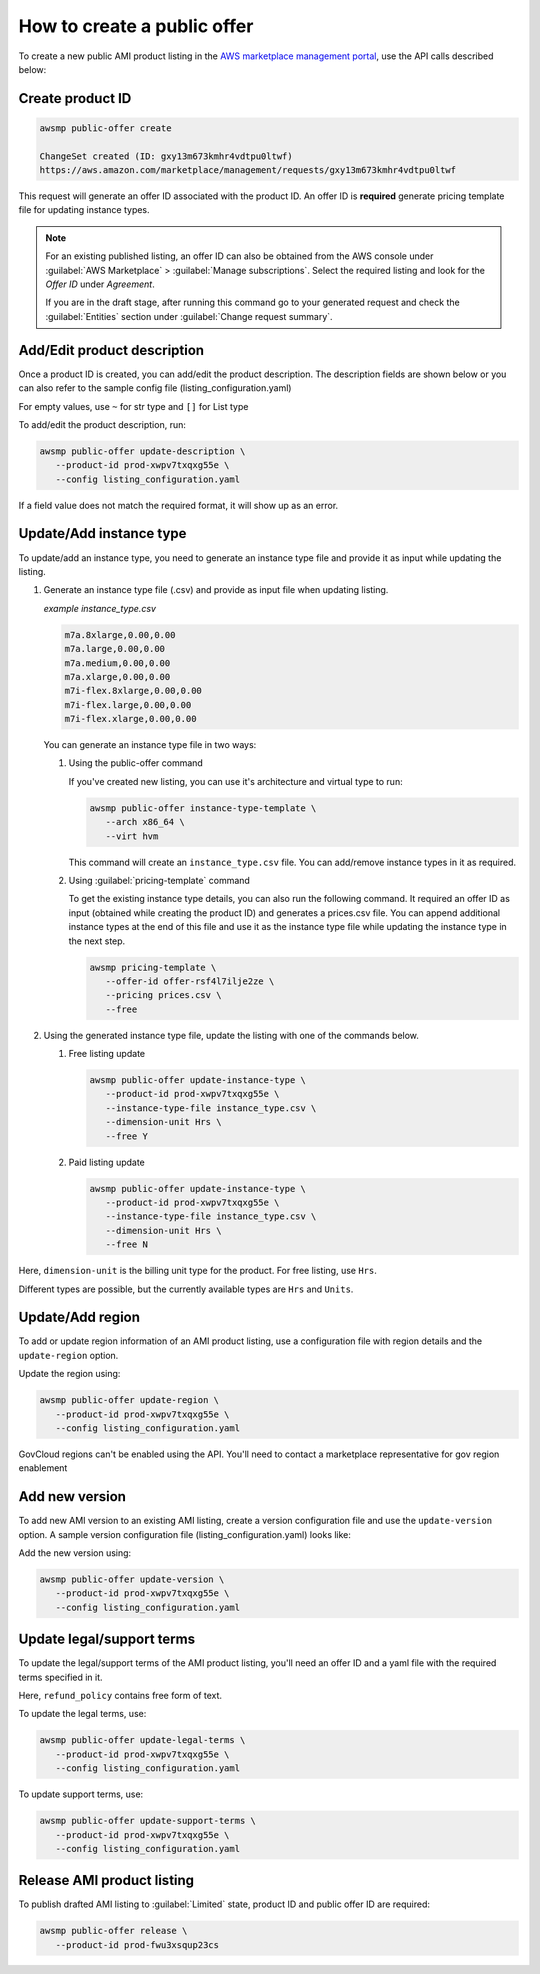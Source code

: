 How to create a public offer
============================

To create a new public AMI product listing in the `AWS marketplace management portal`_, use the API calls described below:


Create product ID
-----------------

.. code-block:: sh

   awsmp public-offer create

   ChangeSet created (ID: gxy13m673kmhr4vdtpu0ltwf)
   https://aws.amazon.com/marketplace/management/requests/gxy13m673kmhr4vdtpu0ltwf

This request will generate an offer ID associated with the product ID. An offer ID is **required** generate pricing template file for updating instance types.

.. note::

       For an existing published listing, an offer ID can also be obtained from the AWS console under :guilabel:`AWS Marketplace` > :guilabel:`Manage subscriptions`. Select the required listing and look for the `Offer ID` under `Agreement`.

       If you are in the draft stage, after running this command go to your generated request and check the :guilabel:`Entities` section under :guilabel:`Change request summary`.


Add/Edit product description
----------------------------

Once a product ID is created, you can add/edit the product description. The description fields are shown
below or you can also refer to the sample config file (listing_configuration.yaml)

.. code-block:: yaml
   :caption: listing_configuration.yaml

   description:
      product_title: str
      logourl: str
      video_urls: Optional[List[str]], can only have 1 url
      short_description: str
      long_description: str
      highlights: List[str]
      search_keywords: List[str]
      categories: List[str]
      support_description: str # Don't include space character at the beginning/end
      support_resources: str
      additional_resources: Optional[List[Dict[str, str]]]
      sku: Optional[str]

For empty values, use ``~`` for str type and ``[]`` for List type

To add/edit the product description, run:

.. code-block:: sh

   awsmp public-offer update-description \
      --product-id prod-xwpv7txqxg55e \
      --config listing_configuration.yaml

If a field value does not match the required format, it will show up as an error.


Update/Add instance type
------------------------

To update/add an instance type, you need to generate an instance type file and provide it as input while updating the listing.

#. Generate an instance type file (.csv) and provide as input file when updating listing.

   *example instance_type.csv*

   .. code-block::

      m7a.8xlarge,0.00,0.00
      m7a.large,0.00,0.00
      m7a.medium,0.00,0.00
      m7a.xlarge,0.00,0.00
      m7i-flex.8xlarge,0.00,0.00
      m7i-flex.large,0.00,0.00
      m7i-flex.xlarge,0.00,0.00

   You can generate an instance type file in two ways:

   #. Using the public-offer command

      If you've created new listing, you can use it's architecture and virtual type to run:

      .. code-block:: sh

            awsmp public-offer instance-type-template \
               --arch x86_64 \
               --virt hvm

      This command will create an ``instance_type.csv`` file. You can add/remove instance types in it as required.

   #. Using :guilabel:`pricing-template` command

      To get the existing instance type details, you can also run the following command. It required an offer ID as input (obtained while creating the product ID)
      and generates a prices.csv file. You can append additional instance types at the end of this file and use it as the instance type file while updating the instance type in the next step.

      .. code-block:: sh

         awsmp pricing-template \
            --offer-id offer-rsf4l7ilje2ze \
            --pricing prices.csv \
            --free


#. Using the generated instance type file, update the listing with one of the commands below.

   #. Free listing update

      .. code-block:: sh

         awsmp public-offer update-instance-type \
            --product-id prod-xwpv7txqxg55e \
            --instance-type-file instance_type.csv \
            --dimension-unit Hrs \
            --free Y
         
   #. Paid listing update

      .. code-block:: sh

         awsmp public-offer update-instance-type \
            --product-id prod-xwpv7txqxg55e \
            --instance-type-file instance_type.csv \
            --dimension-unit Hrs \
            --free N

Here, ``dimension-unit`` is the billing unit type for the product. For free listing, use ``Hrs``.

Different types are possible, but the currently available types are ``Hrs`` and ``Units``.


Update/Add region
-----------------

To add or update region information of an AMI product listing, use a configuration file with region details and the ``update-region`` option.

.. code-block:: yaml
   :caption: example listing_configuration.yaml

   ...
   region:
      commercial_regions: List[str]
      future_region_support_region: bool
   ...

Update the region using:

.. code-block:: sh

   awsmp public-offer update-region \
      --product-id prod-xwpv7txqxg55e \
      --config listing_configuration.yaml

GovCloud regions can't be enabled using the API. You'll need to contact a marketplace representative for gov region enablement

Add new version
---------------

To add new AMI version to an existing AMI listing, create a version configuration file and use the ``update-version`` option. A sample version configuration file (listing_configuration.yaml) looks like:

.. code-block:: yaml
   :caption: example listing_configuration.yaml

   ...
   version:
      version_title: str
      release_notes: str
      ami_id: str # Format should be starting with `ami-`
      access_role_arn: str # Format should be starting with 'arn:aws:iam::'
      os_user_name: str
      os_system_version: str
      os_system_name: str # This will be converted to Uppercase
      scanning_port: int # 1-65535
      usage_instructions: str
      recommended_instance_type: str # Please select among instance types you added in Step 2
      ip_protocol: Literal['tcp', 'udp']
      ip_ranges: List[str] # Upto 5 ranges can be added
      from_port: int # 1-65535
      to_port: int # 1-65535
   ...

Add the new version using:

.. code-block:: sh

   awsmp public-offer update-version \
      --product-id prod-xwpv7txqxg55e \
      --config listing_configuration.yaml

Update legal/support terms
--------------------------

To update the legal/support terms of the AMI product listing, you'll need an offer ID and a yaml file with the required terms specified in it.

.. code-block:: yaml
   :caption: example listing_configuration.yaml

   ...
   eula_url: "https://eula-example"
   refund_policy: |
      Absolutely no refund!
   ...

Here, ``refund_policy`` contains free form of text.

To update the legal terms, use:

.. code-block:: sh

   awsmp public-offer update-legal-terms \
      --product-id prod-xwpv7txqxg55e \
      --config listing_configuration.yaml

To update support terms, use:

.. code-block:: sh

   awsmp public-offer update-support-terms \
      --product-id prod-xwpv7txqxg55e \
      --config listing_configuration.yaml

Release AMI product listing
---------------------------

To publish drafted AMI listing to :guilabel:`Limited` state, product ID and public offer ID are required:

.. code-block:: sh

   awsmp public-offer release \
      --product-id prod-fwu3xsqup23cs



.. _`AWS marketplace management portal`: https://aws.amazon.com/marketplace/management/